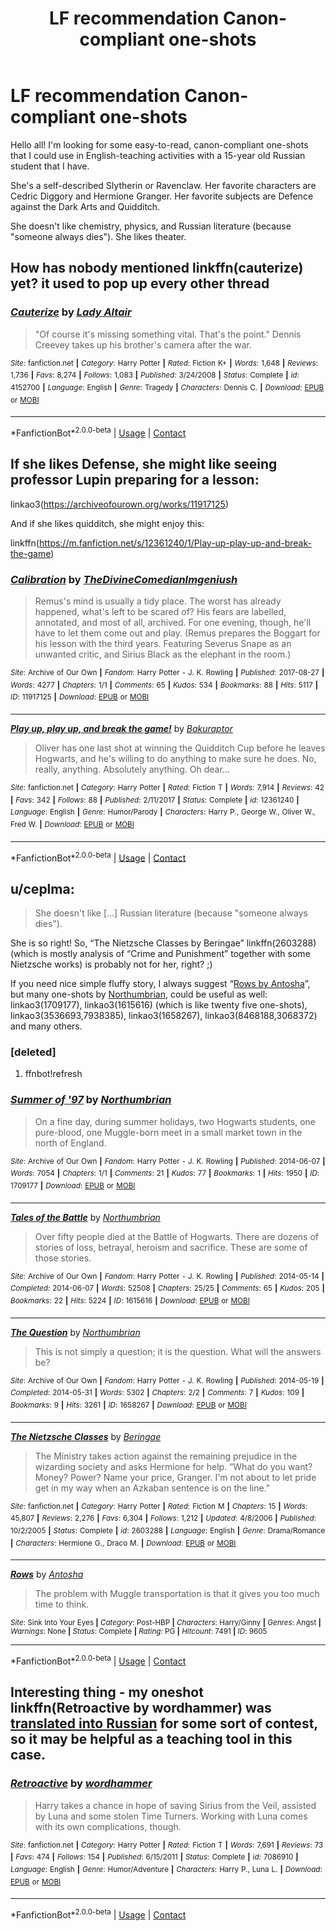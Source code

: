 #+TITLE: LF recommendation Canon-compliant one-shots

* LF recommendation Canon-compliant one-shots
:PROPERTIES:
:Author: internetadventures
:Score: 9
:DateUnix: 1603114757.0
:DateShort: 2020-Oct-19
:FlairText: Request
:END:
Hello all! I'm looking for some easy-to-read, canon-compliant one-shots that I could use in English-teaching activities with a 15-year old Russian student that I have.

She's a self-described Slytherin or Ravenclaw. Her favorite characters are Cedric Diggory and Hermione Granger. Her favorite subjects are Defence against the Dark Arts and Quidditch.

She doesn't like chemistry, physics, and Russian literature (because "someone always dies"). She likes theater.


** How has nobody mentioned linkffn(cauterize) yet? it used to pop up every other thread
:PROPERTIES:
:Author: randomredditor12345
:Score: 3
:DateUnix: 1603151326.0
:DateShort: 2020-Oct-20
:END:

*** [[https://www.fanfiction.net/s/4152700/1/][*/Cauterize/*]] by [[https://www.fanfiction.net/u/24216/Lady-Altair][/Lady Altair/]]

#+begin_quote
  "Of course it's missing something vital. That's the point." Dennis Creevey takes up his brother's camera after the war.
#+end_quote

^{/Site/:} ^{fanfiction.net} ^{*|*} ^{/Category/:} ^{Harry} ^{Potter} ^{*|*} ^{/Rated/:} ^{Fiction} ^{K+} ^{*|*} ^{/Words/:} ^{1,648} ^{*|*} ^{/Reviews/:} ^{1,736} ^{*|*} ^{/Favs/:} ^{8,274} ^{*|*} ^{/Follows/:} ^{1,083} ^{*|*} ^{/Published/:} ^{3/24/2008} ^{*|*} ^{/Status/:} ^{Complete} ^{*|*} ^{/id/:} ^{4152700} ^{*|*} ^{/Language/:} ^{English} ^{*|*} ^{/Genre/:} ^{Tragedy} ^{*|*} ^{/Characters/:} ^{Dennis} ^{C.} ^{*|*} ^{/Download/:} ^{[[http://www.ff2ebook.com/old/ffn-bot/index.php?id=4152700&source=ff&filetype=epub][EPUB]]} ^{or} ^{[[http://www.ff2ebook.com/old/ffn-bot/index.php?id=4152700&source=ff&filetype=mobi][MOBI]]}

--------------

*FanfictionBot*^{2.0.0-beta} | [[https://github.com/FanfictionBot/reddit-ffn-bot/wiki/Usage][Usage]] | [[https://www.reddit.com/message/compose?to=tusing][Contact]]
:PROPERTIES:
:Author: FanfictionBot
:Score: 1
:DateUnix: 1603151348.0
:DateShort: 2020-Oct-20
:END:


** If she likes Defense, she might like seeing professor Lupin preparing for a lesson:

linkao3([[https://archiveofourown.org/works/11917125]])

And if she likes quidditch, she might enjoy this:

linkffn([[https://m.fanfiction.net/s/12361240/1/Play-up-play-up-and-break-the-game]])
:PROPERTIES:
:Author: MTheLoud
:Score: 2
:DateUnix: 1603116549.0
:DateShort: 2020-Oct-19
:END:

*** [[https://archiveofourown.org/works/11917125][*/Calibration/*]] by [[https://www.archiveofourown.org/users/TheDivineComedian/pseuds/TheDivineComedian/users/Imgeniush/pseuds/Imgeniush][/TheDivineComedianImgeniush/]]

#+begin_quote
  Remus's mind is usually a tidy place. The worst has already happened, what's left to be scared of? His fears are labelled, annotated, and most of all, archived. For one evening, though, he'll have to let them come out and play. (Remus prepares the Boggart for his lesson with the third years. Featuring Severus Snape as an unwanted critic, and Sirius Black as the elephant in the room.)
#+end_quote

^{/Site/:} ^{Archive} ^{of} ^{Our} ^{Own} ^{*|*} ^{/Fandom/:} ^{Harry} ^{Potter} ^{-} ^{J.} ^{K.} ^{Rowling} ^{*|*} ^{/Published/:} ^{2017-08-27} ^{*|*} ^{/Words/:} ^{4277} ^{*|*} ^{/Chapters/:} ^{1/1} ^{*|*} ^{/Comments/:} ^{65} ^{*|*} ^{/Kudos/:} ^{534} ^{*|*} ^{/Bookmarks/:} ^{88} ^{*|*} ^{/Hits/:} ^{5117} ^{*|*} ^{/ID/:} ^{11917125} ^{*|*} ^{/Download/:} ^{[[https://archiveofourown.org/downloads/11917125/Calibration.epub?updated_at=1599312267][EPUB]]} ^{or} ^{[[https://archiveofourown.org/downloads/11917125/Calibration.mobi?updated_at=1599312267][MOBI]]}

--------------

[[https://www.fanfiction.net/s/12361240/1/][*/Play up, play up, and break the game!/*]] by [[https://www.fanfiction.net/u/8682661/Bakuraptor][/Bakuraptor/]]

#+begin_quote
  Oliver has one last shot at winning the Quidditch Cup before he leaves Hogwarts, and he's willing to do anything to make sure he does. No, really, anything. Absolutely anything. Oh dear...
#+end_quote

^{/Site/:} ^{fanfiction.net} ^{*|*} ^{/Category/:} ^{Harry} ^{Potter} ^{*|*} ^{/Rated/:} ^{Fiction} ^{T} ^{*|*} ^{/Words/:} ^{7,914} ^{*|*} ^{/Reviews/:} ^{42} ^{*|*} ^{/Favs/:} ^{342} ^{*|*} ^{/Follows/:} ^{88} ^{*|*} ^{/Published/:} ^{2/11/2017} ^{*|*} ^{/Status/:} ^{Complete} ^{*|*} ^{/id/:} ^{12361240} ^{*|*} ^{/Language/:} ^{English} ^{*|*} ^{/Genre/:} ^{Humor/Parody} ^{*|*} ^{/Characters/:} ^{Harry} ^{P.,} ^{George} ^{W.,} ^{Oliver} ^{W.,} ^{Fred} ^{W.} ^{*|*} ^{/Download/:} ^{[[http://www.ff2ebook.com/old/ffn-bot/index.php?id=12361240&source=ff&filetype=epub][EPUB]]} ^{or} ^{[[http://www.ff2ebook.com/old/ffn-bot/index.php?id=12361240&source=ff&filetype=mobi][MOBI]]}

--------------

*FanfictionBot*^{2.0.0-beta} | [[https://github.com/FanfictionBot/reddit-ffn-bot/wiki/Usage][Usage]] | [[https://www.reddit.com/message/compose?to=tusing][Contact]]
:PROPERTIES:
:Author: FanfictionBot
:Score: 1
:DateUnix: 1603116573.0
:DateShort: 2020-Oct-19
:END:


** u/ceplma:
#+begin_quote
  She doesn't like [...] Russian literature (because "someone always dies").
#+end_quote

She is so right! So, “The Nietzsche Classes by Beringae” linkffn(2603288) (which is mostly analysis of “Crime and Punishment” together with some Nietzsche works) is probably not for her, right? ;)

If you need nice simple fluffy story, I always suggest “[[https://www.siye.co.uk/viewstory.php?sid=9605][Rows by Antosha]]”, but many one-shots by [[https://archiveofourown.org/series/103340][Northumbrian]], could be useful as well: linkao3(1709177), linkao3(1615616) (which is like twenty five one-shots), linkao3(3536693,7938385), linkao3(1658267), linkao3(8468188,3068372) and many others.
:PROPERTIES:
:Author: ceplma
:Score: 1
:DateUnix: 1603117498.0
:DateShort: 2020-Oct-19
:END:

*** [deleted]
:PROPERTIES:
:Score: 1
:DateUnix: 1603117539.0
:DateShort: 2020-Oct-19
:END:

**** ffnbot!refresh
:PROPERTIES:
:Author: ceplma
:Score: 1
:DateUnix: 1603118477.0
:DateShort: 2020-Oct-19
:END:


*** [[https://archiveofourown.org/works/1709177][*/Summer of '97/*]] by [[https://www.archiveofourown.org/users/Northumbrian/pseuds/Northumbrian][/Northumbrian/]]

#+begin_quote
  On a fine day, during summer holidays, two Hogwarts students, one pure-blood, one Muggle-born meet in a small market town in the north of England.
#+end_quote

^{/Site/:} ^{Archive} ^{of} ^{Our} ^{Own} ^{*|*} ^{/Fandom/:} ^{Harry} ^{Potter} ^{-} ^{J.} ^{K.} ^{Rowling} ^{*|*} ^{/Published/:} ^{2014-06-07} ^{*|*} ^{/Words/:} ^{7054} ^{*|*} ^{/Chapters/:} ^{1/1} ^{*|*} ^{/Comments/:} ^{21} ^{*|*} ^{/Kudos/:} ^{77} ^{*|*} ^{/Bookmarks/:} ^{1} ^{*|*} ^{/Hits/:} ^{1950} ^{*|*} ^{/ID/:} ^{1709177} ^{*|*} ^{/Download/:} ^{[[https://archiveofourown.org/downloads/1709177/Summer%20of%2097.epub?updated_at=1493268858][EPUB]]} ^{or} ^{[[https://archiveofourown.org/downloads/1709177/Summer%20of%2097.mobi?updated_at=1493268858][MOBI]]}

--------------

[[https://archiveofourown.org/works/1615616][*/Tales of the Battle/*]] by [[https://www.archiveofourown.org/users/Northumbrian/pseuds/Northumbrian][/Northumbrian/]]

#+begin_quote
  Over fifty people died at the Battle of Hogwarts. There are dozens of stories of loss, betrayal, heroism and sacrifice. These are some of those stories.
#+end_quote

^{/Site/:} ^{Archive} ^{of} ^{Our} ^{Own} ^{*|*} ^{/Fandom/:} ^{Harry} ^{Potter} ^{-} ^{J.} ^{K.} ^{Rowling} ^{*|*} ^{/Published/:} ^{2014-05-14} ^{*|*} ^{/Completed/:} ^{2014-06-07} ^{*|*} ^{/Words/:} ^{52508} ^{*|*} ^{/Chapters/:} ^{25/25} ^{*|*} ^{/Comments/:} ^{65} ^{*|*} ^{/Kudos/:} ^{205} ^{*|*} ^{/Bookmarks/:} ^{22} ^{*|*} ^{/Hits/:} ^{5224} ^{*|*} ^{/ID/:} ^{1615616} ^{*|*} ^{/Download/:} ^{[[https://archiveofourown.org/downloads/1615616/Tales%20of%20the%20Battle.epub?updated_at=1493268862][EPUB]]} ^{or} ^{[[https://archiveofourown.org/downloads/1615616/Tales%20of%20the%20Battle.mobi?updated_at=1493268862][MOBI]]}

--------------

[[https://archiveofourown.org/works/1658267][*/The Question/*]] by [[https://www.archiveofourown.org/users/Northumbrian/pseuds/Northumbrian][/Northumbrian/]]

#+begin_quote
  This is not simply a question; it is the question. What will the answers be?
#+end_quote

^{/Site/:} ^{Archive} ^{of} ^{Our} ^{Own} ^{*|*} ^{/Fandom/:} ^{Harry} ^{Potter} ^{-} ^{J.} ^{K.} ^{Rowling} ^{*|*} ^{/Published/:} ^{2014-05-19} ^{*|*} ^{/Completed/:} ^{2014-05-31} ^{*|*} ^{/Words/:} ^{5302} ^{*|*} ^{/Chapters/:} ^{2/2} ^{*|*} ^{/Comments/:} ^{7} ^{*|*} ^{/Kudos/:} ^{109} ^{*|*} ^{/Bookmarks/:} ^{9} ^{*|*} ^{/Hits/:} ^{3261} ^{*|*} ^{/ID/:} ^{1658267} ^{*|*} ^{/Download/:} ^{[[https://archiveofourown.org/downloads/1658267/The%20Question.epub?updated_at=1493268858][EPUB]]} ^{or} ^{[[https://archiveofourown.org/downloads/1658267/The%20Question.mobi?updated_at=1493268858][MOBI]]}

--------------

[[https://www.fanfiction.net/s/2603288/1/][*/The Nietzsche Classes/*]] by [[https://www.fanfiction.net/u/508424/Beringae][/Beringae/]]

#+begin_quote
  The Ministry takes action against the remaining prejudice in the wizarding society and asks Hermione for help. “What do you want? Money? Power? Name your price, Granger. I'm not about to let pride get in my way when an Azkaban sentence is on the line.”
#+end_quote

^{/Site/:} ^{fanfiction.net} ^{*|*} ^{/Category/:} ^{Harry} ^{Potter} ^{*|*} ^{/Rated/:} ^{Fiction} ^{M} ^{*|*} ^{/Chapters/:} ^{15} ^{*|*} ^{/Words/:} ^{45,807} ^{*|*} ^{/Reviews/:} ^{2,276} ^{*|*} ^{/Favs/:} ^{6,304} ^{*|*} ^{/Follows/:} ^{1,212} ^{*|*} ^{/Updated/:} ^{4/8/2006} ^{*|*} ^{/Published/:} ^{10/2/2005} ^{*|*} ^{/Status/:} ^{Complete} ^{*|*} ^{/id/:} ^{2603288} ^{*|*} ^{/Language/:} ^{English} ^{*|*} ^{/Genre/:} ^{Drama/Romance} ^{*|*} ^{/Characters/:} ^{Hermione} ^{G.,} ^{Draco} ^{M.} ^{*|*} ^{/Download/:} ^{[[http://www.ff2ebook.com/old/ffn-bot/index.php?id=2603288&source=ff&filetype=epub][EPUB]]} ^{or} ^{[[http://www.ff2ebook.com/old/ffn-bot/index.php?id=2603288&source=ff&filetype=mobi][MOBI]]}

--------------

[[http://www.siye.co.uk/viewstory.php?sid=9605][*/Rows/*]] by [[http://www.siye.co.uk/viewuser.php?uid=756][/Antosha/]]

#+begin_quote
  The problem with Muggle transportation is that it gives you too much time to think.
#+end_quote

^{/Site/: Sink Into Your Eyes *|* /Category/: Post-HBP *|* /Characters/: Harry/Ginny *|* /Genres/: Angst *|* /Warnings/: None *|* /Status/: Complete *|* /Rating/: PG *|* /Hitcount/: 7491 *|* /ID/: 9605}

--------------

*FanfictionBot*^{2.0.0-beta} | [[https://github.com/FanfictionBot/reddit-ffn-bot/wiki/Usage][Usage]] | [[https://www.reddit.com/message/compose?to=tusing][Contact]]
:PROPERTIES:
:Author: FanfictionBot
:Score: 1
:DateUnix: 1603118509.0
:DateShort: 2020-Oct-19
:END:


** Interesting thing - my oneshot linkffn(Retroactive by wordhammer) was [[https://fanfics.me/fic118650][translated into Russian]] for some sort of contest, so it may be helpful as a teaching tool in this case.
:PROPERTIES:
:Author: wordhammer
:Score: 0
:DateUnix: 1603122137.0
:DateShort: 2020-Oct-19
:END:

*** [[https://www.fanfiction.net/s/7086910/1/][*/Retroactive/*]] by [[https://www.fanfiction.net/u/1485356/wordhammer][/wordhammer/]]

#+begin_quote
  Harry takes a chance in hope of saving Sirius from the Veil, assisted by Luna and some stolen Time Turners. Working with Luna comes with its own complications, though.
#+end_quote

^{/Site/:} ^{fanfiction.net} ^{*|*} ^{/Category/:} ^{Harry} ^{Potter} ^{*|*} ^{/Rated/:} ^{Fiction} ^{T} ^{*|*} ^{/Words/:} ^{7,691} ^{*|*} ^{/Reviews/:} ^{73} ^{*|*} ^{/Favs/:} ^{474} ^{*|*} ^{/Follows/:} ^{154} ^{*|*} ^{/Published/:} ^{6/15/2011} ^{*|*} ^{/Status/:} ^{Complete} ^{*|*} ^{/id/:} ^{7086910} ^{*|*} ^{/Language/:} ^{English} ^{*|*} ^{/Genre/:} ^{Humor/Adventure} ^{*|*} ^{/Characters/:} ^{Harry} ^{P.,} ^{Luna} ^{L.} ^{*|*} ^{/Download/:} ^{[[http://www.ff2ebook.com/old/ffn-bot/index.php?id=7086910&source=ff&filetype=epub][EPUB]]} ^{or} ^{[[http://www.ff2ebook.com/old/ffn-bot/index.php?id=7086910&source=ff&filetype=mobi][MOBI]]}

--------------

*FanfictionBot*^{2.0.0-beta} | [[https://github.com/FanfictionBot/reddit-ffn-bot/wiki/Usage][Usage]] | [[https://www.reddit.com/message/compose?to=tusing][Contact]]
:PROPERTIES:
:Author: FanfictionBot
:Score: 1
:DateUnix: 1603122164.0
:DateShort: 2020-Oct-19
:END:
